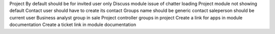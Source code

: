 

Project By default should be for invited user only
Discuss module issue of chatter loading
Project module not showing default
Contact user should have to create its contact
Groups name should be generic
contact saleperson should be current user
Business analyst group in sale
Project controller groups in project
Create a link for apps in module documentation
Create a ticket link in module documentation

